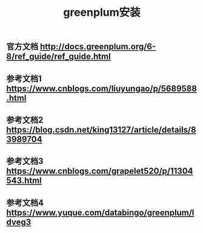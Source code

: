#+TITLE: greenplum安装

** 官方文档 http://docs.greenplum.org/6-8/ref_guide/ref_guide.html
** 参考文档1 https://www.cnblogs.com/liuyungao/p/5689588.html
** 参考文档2 https://blog.csdn.net/king13127/article/details/83989704
** 参考文档3 https://www.cnblogs.com/grapelet520/p/11304543.html
** 参考文档4 https://www.yuque.com/databingo/greenplum/ldveg3
